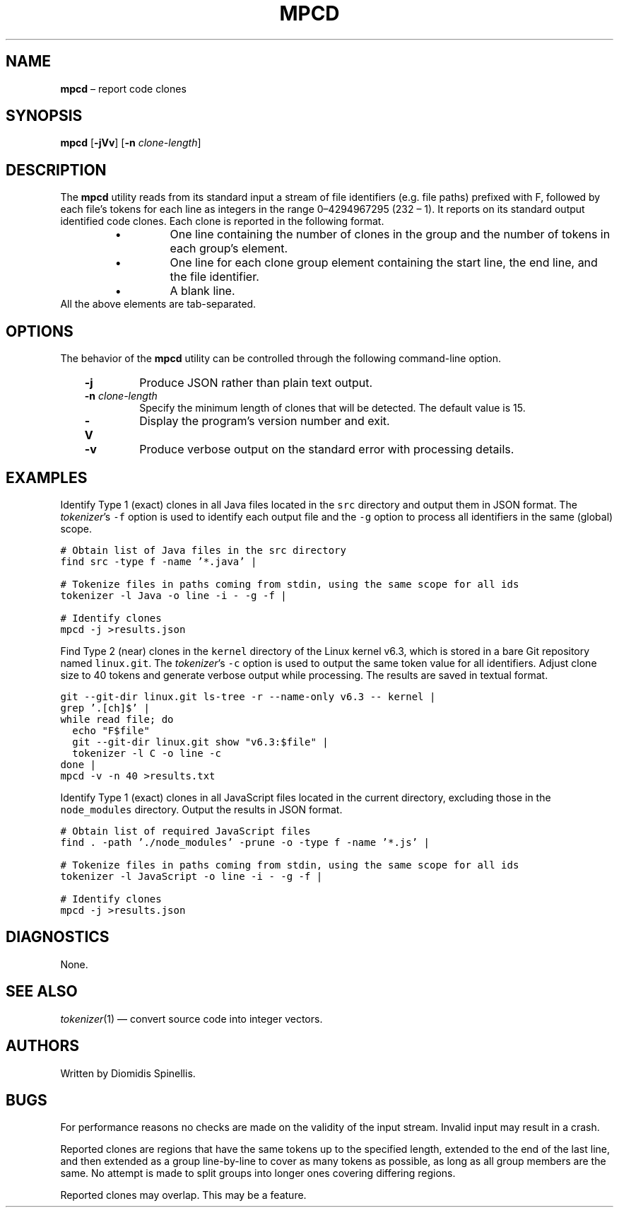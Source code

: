 .TH MPCD 1 2023-05-22
.SH NAME
\fBmpcd\fR \(en report code clones
.SH SYNOPSIS
\fBmpcd\fR [\fB\-jVv\fR] [\fB\-n \fIclone-length\fR]
.SH DESCRIPTION
The \fBmpcd\fR utility reads from its standard input a stream
of file identifiers (e.g. file paths) prefixed with F,
followed by each file's
tokens for each line as integers in the range 0\^\(en\^4294967295 (2\u32\d \(en 1).
It reports on its standard output identified code clones.
Each clone is reported in the following format.
.RS
.TP
\(bu
One line containing the number of clones in the group and
the number of tokens in each group's element.
.TP
\(bu
One line for each clone group element containing
the start line, the end line, and the file identifier.
.TP
\(bu
A blank line.
.RE
All the above elements are tab-separated.


.SH OPTIONS
The behavior of the \fBmpcd\fR utility can be controlled
through the following command-line option.
.RS 3

.TP
.BI "-j "
Produce JSON rather than plain text output.

.TP
.BI "-n " clone-length
Specify the minimum length of clones that will be detected.
The default value is 15.

.TP
.BI "-V "
Display the program's version number and exit.

.TP
.BI "-v "
Produce verbose output on the standard error with processing details.

.RE

.SH EXAMPLES
.PP
Identify Type 1 (exact) clones in all Java files
located in the \fCsrc\fP directory and output them in JSON format.
The \fItokenizer\fP's
\fC-f\fP option is used to identify each output file and
the \fC-g\fP option to process all identifiers in the same (global) scope.


.ft C
.nf
# Obtain list of Java files in the src directory
find src -type f -name '*.java' |

# Tokenize files in paths coming from stdin, using the same scope for all ids
tokenizer -l Java -o line -i - -g -f |

# Identify clones
mpcd -j >results.json
.ft P
.fi

.PP
Find Type 2 (near) clones in the \fCkernel\fP directory
of the Linux kernel v6.3,
which is stored in a bare Git repository named \fClinux.git\fP.
The \fItokenizer\fP's
\fC-c\fP option is used to output the same token value for all identifiers.
Adjust clone size to 40 tokens and generate verbose output while processing.
The results are saved in textual format.

.ft C
.nf
git --git-dir linux.git ls-tree -r --name-only v6.3 -- kernel |
grep '\.[ch]$' |
while read file; do
  echo "F$file"
  git --git-dir linux.git show "v6.3:$file" |
  tokenizer -l C -o line -c
done |
mpcd -v -n 40 >results.txt
.ft P
.fi

.PP
Identify Type 1 (exact) clones in all JavaScript files
located in the current directory, excluding those in the \fCnode_modules\fP
directory.
Output the results in JSON format.


.ft C
.nf
# Obtain list of required JavaScript files
find . -path './node_modules' -prune -o -type f -name '*.js' |

# Tokenize files in paths coming from stdin, using the same scope for all ids
tokenizer -l JavaScript -o line -i - -g -f |

# Identify clones
mpcd -j >results.json
.ft P
.fi


.SH DIAGNOSTICS
None.

.SH SEE ALSO
.IR tokenizer (1)
\(em convert source code into integer vectors.

.SH AUTHORS
Written by Diomidis Spinellis.

.SH BUGS
For performance reasons no checks are made on the validity of the input
stream.
Invalid input may result in a crash.

Reported clones are regions that have the same tokens up to the specified
length,
extended to the end of the last line,
and then extended as a group line-by-line to cover as many tokens as
possible,
as long as all group members are the same.
No attempt is made to split groups into longer ones covering
differing regions.

Reported clones may overlap.
This may be a feature.
